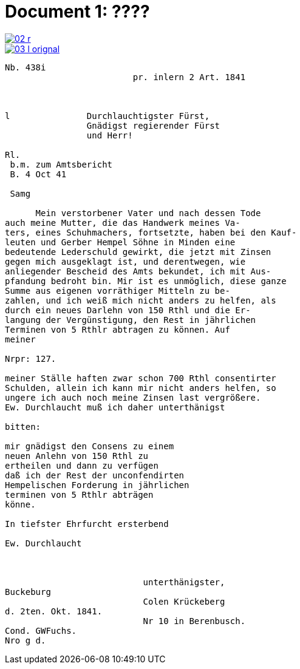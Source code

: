 = Document 1: ????

image::02-r.png[link=self]

image::03-l-orignal.png[link=self]

....
Nb. 438i                         
                         pr. inlern 2 Art. 1841



l               Durchlauchtigster Fürst,
                Gnädigst regierender Fürst
                und Herr!             

Rl.
 b.m. zum Amtsbericht
 B. 4 Oct 41
  
 Samg

      Mein verstorbener Vater und nach dessen Tode
auch meine Mutter, die das Handwerk meines Va-
ters, eines Schuhmachers, fortsetzte, haben bei den Kauf-
leuten und Gerber Hempel Söhne in Minden eine
bedeutende Lederschuld gewirkt, die jetzt mit Zinsen
gegen mich ausgeklagt ist, und derentwegen, wie
anliegender Bescheid des Amts bekundet, ich mit Aus-
pfandung bedroht bin. Mir ist es unmöglich, diese ganze
Summe aus eigenen vorräthiger Mitteln zu be-
zahlen, und ich weiß mich nicht anders zu helfen, als
durch ein neues Darlehn von 150 Rthl und die Er-
langung der Vergünstigung, den Rest in jährlichen
Terminen von 5 Rthlr abtragen zu können. Auf
meiner

Nrpr: 127.

meiner Ställe haften zwar schon 700 Rthl consentirter
Schulden, allein ich kann mir nicht anders helfen, so
ungere ich auch noch meine Zinsen last vergrößere.
Ew. Durchlaucht muß ich daher unterthänigst

bitten:

mir gnädigst den Consens zu einem
neuen Anlehn von 150 Rthl zu
ertheilen und dann zu verfügen
daß ich der Rest der unconfendirten
Hempelischen Forderung in jährlichen
terminen von 5 Rthlr abträgen
könne.

In tiefster Ehrfurcht ersterbend

Ew. Durchlaucht



                           unterthänigster,
Buckeburg
                           Colen Krückeberg
d. 2ten. Okt. 1841.
                           Nr 10 in Berenbusch.
Cond. GWFuchs.
Nro g d.
....
